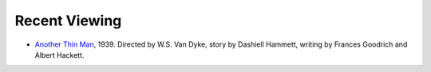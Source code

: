 .. title: Recent Viewing
.. slug: 2005-07-01
.. date: 2005-07-01 00:00:00 UTC-05:00
.. tags: old blog,recent viewing
.. category: oldblog
.. link: 
.. description: 
.. type: text


Recent Viewing
--------------

+ `Another Thin Man <http://www.imdb.com/title/tt0031047/>`__,
  1939. Directed by W.S. Van Dyke, story by Dashiell Hammett, writing by
  Frances Goodrich and Albert Hackett.
